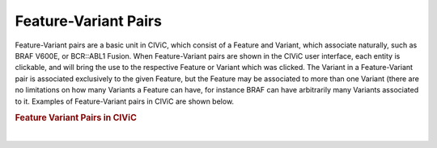 Feature-Variant Pairs
=====================



Feature-Variant pairs are a basic unit in CIViC, which consist of a Feature and Variant, which associate naturally, such as BRAF V600E, or BCR::ABL1 Fusion. When Feature-Variant pairs are shown in the CIViC user interface, each entity is clickable, and will bring the use to the respective Feature or Variant which was clicked. The Variant in a Feature-Variant pair is associated exclusively to the given Feature, but the Feature may be associated to more than one Variant (there are no limitations on how many Variants a Feature can have, for instance BRAF can have arbitrarily many Variants associated to it. Examples of Feature-Variant pairs in CIViC are shown below.




.. rubric:: Feature Variant Pairs in CIViC

..
  Filename: BGA-113_variant-group_model  Artboard: model

.. thumbnail:: /images/figures/Feat_dataM4.png
   :alt: Feature Variant Pairs in CIViC
   :title: Figure 1: Examples of Feature-Variant pairs in CIViC. Features may be Genes, Factors, or Fusions, and each Variant is specifically asociated to a single Feature, making up the Feature-Variant pair.
   :show_caption: True

|






